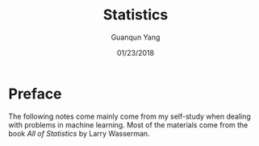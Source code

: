 #+TITLE: Statistics
#+AUTHOR: Guanqun Yang
#+DATE: 01/23/2018
#+MACRO: NEWLINE @@latex:\\@@ @@html:<br>@@ @@ascii:|@@

* Preface
The following notes come mainly come from my self-study when dealing with problems in machine learning. Most
of the materials come from the book /All of Statistics/ by Larry Wasserman.
